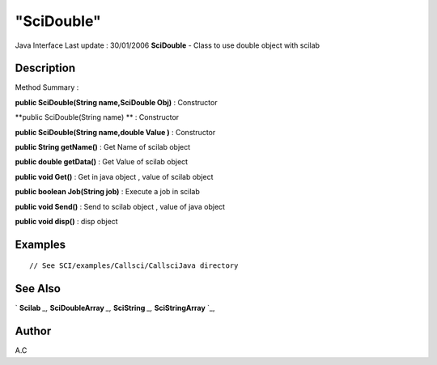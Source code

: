 ====
"SciDouble"
====

Java Interface Last update : 30/01/2006
**SciDouble** - Class to use double object with scilab



Description
~~~~~~~~~~~



Method Summary :

**public SciDouble(String name,SciDouble Obj)** : Constructor

**public SciDouble(String name) ** : Constructor

**public SciDouble(String name,double Value )** : Constructor

**public String getName()** : Get Name of scilab object

**public double getData()** : Get Value of scilab object

**public void Get()** : Get in java object , value of scilab object

**public boolean Job(String job)** : Execute a job in scilab

**public void Send()** : Send to scilab object , value of java object

**public void disp()** : disp object



Examples
~~~~~~~~


::

     // See SCI/examples/Callsci/CallsciJava directory




See Also
~~~~~~~~

` **Scilab** `_,` **SciDoubleArray** `_,` **SciString** `_,`
**SciStringArray** `_,



Author
~~~~~~

A.C

.. _
      : ://./java/SciDoubleArray.htm
.. _
      : ://./java/SciString.htm
.. _
      : ://./java/SciStringArray.htm
.. _
      : ://./java/Scilab.htm


